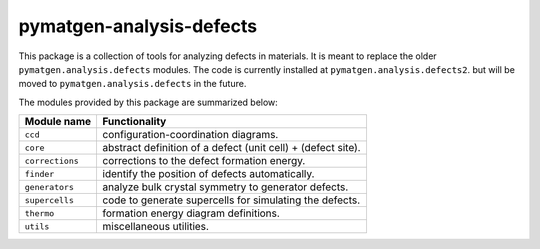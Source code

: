pymatgen-analysis-defects
=========================

|testing| |codecov|

This package is a collection of tools for analyzing defects in
materials. It is meant to replace the older
``pymatgen.analysis.defects`` modules. The code is currently installed
at ``pymatgen.analysis.defects2``. but will be moved to
``pymatgen.analysis.defects`` in the future.

The modules provided by this package are summarized below:


+-----------------+--------------------------------------------------------------+
| Module name     | Functionality                                                |
+=================+==============================================================+
| ``ccd``         | configuration-coordination diagrams.                         |
+-----------------+--------------------------------------------------------------+
| ``core``        | abstract definition of a defect (unit cell) + (defect site). |
+-----------------+--------------------------------------------------------------+
| ``corrections`` | corrections to the defect formation energy.                  |
+-----------------+--------------------------------------------------------------+
| ``finder``      | identify the position of defects automatically.              |
+-----------------+--------------------------------------------------------------+
| ``generators``  | analyze bulk crystal symmetry to generator defects.          |
+-----------------+--------------------------------------------------------------+
| ``supercells``  | code to generate supercells for simulating the defects.      |
+-----------------+--------------------------------------------------------------+
| ``thermo``      | formation energy diagram definitions.                        |
+-----------------+--------------------------------------------------------------+
| ``utils``       | miscellaneous utilities.                                     |
+-----------------+--------------------------------------------------------------+


.. |testing| image:: https://github.com/materialsproject/pymatgen-analysis-defects/actions/workflows/testing.yml/badge.svg?branch=main
   :target: https://github.com/materialsproject/pymatgen-analysis-defects/actions/workflows/testing.yml
.. |codecov| image:: https://codecov.io/gh/materialsproject/pymatgen-analysis-defects/branch/main/graph/badge.svg?token=FOKXRCZTXZ
   :target: https://codecov.io/gh/materialsproject/pymatgen-analysis-defects
